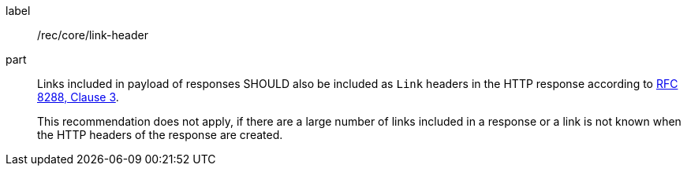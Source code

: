 [[rec_core_link-header]]
[recommendation]
====
[%metadata]
label:: /rec/core/link-header

part::
+
--
Links included in payload of responses SHOULD also be included as `Link` headers in the HTTP response according to <<rfc8288,RFC 8288, Clause 3>>.

This recommendation does not apply, if there are a large number of links included in a response or a link is not known when the HTTP headers of the response are created.
--
====